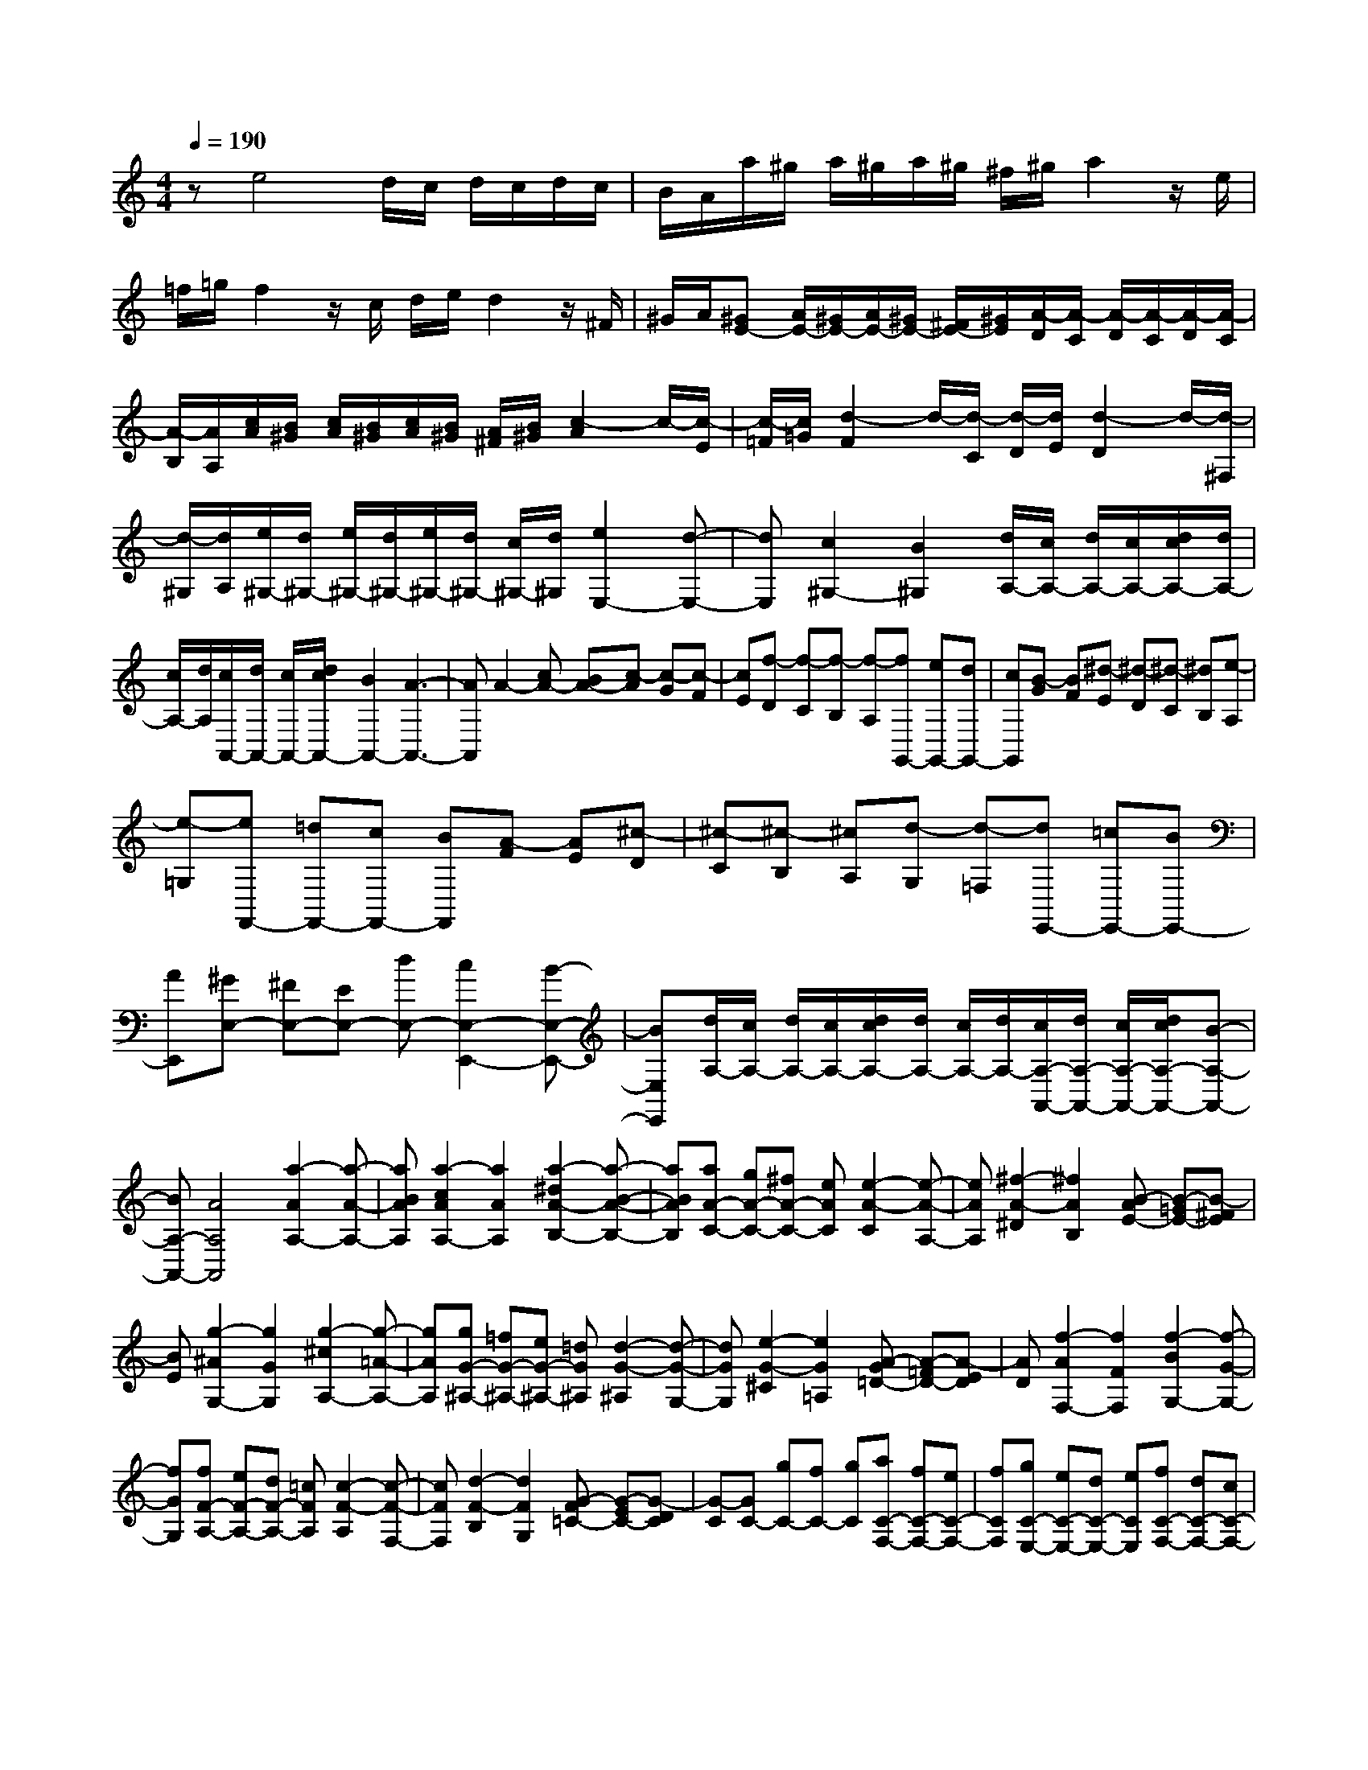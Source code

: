 % input file /home/ubuntu/MusicGeneratorQuin/training_data/scarlatti/K217.MID
X: 1
T: 
M: 4/4
L: 1/8
Q:1/4=190
% Last note suggests minor mode tune
K:C % 0 sharps
%(C) John Sankey 1998
%%MIDI program 6
%%MIDI program 6
%%MIDI program 6
%%MIDI program 6
%%MIDI program 6
%%MIDI program 6
%%MIDI program 6
%%MIDI program 6
%%MIDI program 6
%%MIDI program 6
%%MIDI program 6
%%MIDI program 6
ze4d/2c/2 d/2c/2d/2c/2|B/2A/2a/2^g/2 a/2^g/2a/2^g/2 ^f/2^g/2a2z/2e/2|=f/2=g/2f2z/2c/2 d/2e/2d2z/2^F/2|^G/2A/2[^GE-] [A/2E/2-][^G/2E/2-][A/2E/2-][^G/2E/2-] [^F/2E/2-][^G/2E/2][A/2-D/2][A/2-C/2] [A/2-D/2][A/2-C/2][A/2-D/2][A/2-C/2]|
[A/2-B,/2][A/2A,/2][c/2A/2][B/2^G/2] [c/2A/2][B/2^G/2][c/2A/2][B/2^G/2] [A/2^F/2][B/2^G/2][c2-A2]c/2-[c/2-E/2]|[c/2-=F/2][c/2=G/2][d2-F2]d/2-[d/2-C/2] [d/2-D/2][d/2E/2][d2-D2]d/2-[d/2-^F,/2]|[d/2-^G,/2][d/2A,/2][e/2^G,/2-][d/2^G,/2-] [e/2^G,/2-][d/2^G,/2-][e/2^G,/2-][d/2^G,/2-] [c/2^G,/2-][d/2^G,/2][e2E,2-][d-E,-]|[dE,][c2^G,2-][B2^G,2][d/2A,/2-][c/2A,/2-] [d/2A,/2-][c/2A,/2-][d/2c/2A,/2-][d/2A,/2-]|
[c/2A,/2-][d/2A,/2][c/2A,,/2-][d/2A,,/2-] [c/2A,,/2-][d/2c/2A,,/2-][B2A,,2-][A3-A,,3-]|[AA,,]A2-[cA-] [BA-][c-A] [c-G][c-F]|[cE][f-D] [f-C][f-B,] [f-A,][fG,,-] [eG,,-][dG,,-]|[cG,,][B-G] [BF][^d-E] [^d-D][^d-C] [^dB,][e-A,]|
[e-=G,][eF,,-] [=dF,,-][cF,,-] [BF,,][A-F] [AE][^c-D]|[^c-C][^c-B,] [^cA,][d-G,] [d-=F,][dE,,-] [=cE,,-][BE,,-]|[AE,,][^GE,-] [^FE,-][EE,-] [dE,-][c2E,2-E,,2-][B-E,-E,,-]|[BE,E,,][d/2A,/2-][c/2A,/2-] [d/2A,/2-][c/2A,/2-][d/2c/2A,/2-][d/2A,/2-] [c/2A,/2-][d/2A,/2-][c/2A,/2-A,,/2-][d/2A,/2-A,,/2-] [c/2A,/2-A,,/2-][d/2c/2A,/2-A,,/2-][B-A,-A,,-]|
[BA,-A,,-][A4A,4A,,4][a2-A2A,2-][a-A-A,-]|[aBAA,][a2-c2A2A,2-][a2A2A,2][a2-^d2A2-B,2-][a-B-A-B,-]|[aBAB,][aA-C-] [gA-C-][^fA-C-] [eAC][e2-A2-C2][e-A-A,-]|[eAA,][^f2-A2-^D2][^f2A2B,2][B-AE-] [B-=GE-][B-^FE]|
[BE][g2-^A2G,2-][g2G2G,2][g2-^c2A,2-][g-=A-A,-]|[gAA,][gG-^A,-] [=fG-^A,-][eG-^A,-] [=dG^A,][d2-G2-^A,2][d-G-G,-]|[dGG,][e2-G2-^C2][e2G2=A,2][A-G=D-] [A-=FD-][A-ED]|[AD][f2-A2F,2-][f2F2F,2][f2-B2G,2-][f-G-G,-]|
[fGG,][fF-A,-] [eF-A,-][dF-A,-] [=cFA,][c2-F2-A,2][c-F-F,-]|[cFF,][d2-F2-B,2][d2F2G,2][G-F=C-] [G-EC-][G-DC]|[G-C][GC-] [gC-][fC-] [gC][aC-F,-] [fC-F,-][eC-F,-]|[fCF,][gC-E,-] [eC-E,-][dC-E,-] [eCE,][fC-F,-] [dC-F,-][cC-F,-]|
[dCF,][eE-C-G,-] [cECG,][dD-B,-G,-] [BDB,G,][c3-C3-]|[cC][c-G-E-C-C,,] [c-G-E-C-E,,][c-G-E-C-G,,] [cGECC,][c-A-F-C-C,,] [c-A-F-C-F,,][c-A-F-C-A,,]|[cAFCC,][c'4c4G4E4C4][c-G-E-C-C,,] [c-G-E-C-E,,][c-G-E-C-G,,]|[cGECC,][c-A-F-C-C,,] [c-A-F-C-F,,][c-A-F-C-A,,] [cAFCC,][c'3-c3-G3-E3-C3-]|
[c'cGEC][g-G-C,,] [gG-E,,][e-G-G,,] [eGC,][a-A-C,,] [aA-F,,][f-A-A,,]|[fAC,][c'2-g2G2-][c'2e2G2][g-G-C,,] [gG-E,,][e-G-G,,]|[eGC,][a-A-C,,] [aA-F,,][f-A-A,,] [fAC,][c'2-g2G2-][c'-e-G-]|[c'-eG][c'C-E,-] [bC-E,-][aC-E,-] [gCE,][fC-F,-] [eC-F,-][dC-F,-]|
[cCF,][c4G,4][B-G] [B-F][B-E]|[BD][c-C] [c-B,][c-A,] [c-G,][c/2F,/2-]F,/2- [aF,-][gF,-]|[fF,][eG,-] [fG,-][gG,-] [fG,][eG,,-] [dG,,-][cG,,-]|[BG,,][c2C,2-][e2C,2][g/2c/2-][f/2c/2-] c/2-[e/2c/2-][e-c-]|
[e-c][e2B2-][d3/2B3/2-][b/2B/2][c'2A,2-][c-A,-]|[cA,][e/2A/2-][d/2A/2-] A/2-[c/2A/2-][c2-A2][c2G2-][B-G-]|[B/2G/2-][b/2G/2][c'2F,2-][A2F,2][c/2F/2-][B/2F/2-] F/2-[A/2F/2-][A-F-]|[A-F][AE-] [AE-][AE-] [GE][GD-] [FD-][dD-]|
[cD][cF,-] [BF,-][fF,-] [eF,][eG,-] [dG,-][gG,-]|[fG,][fC-] [eC-][eC-] [dC][dD-] [cD-][cD-]|[BD][cE-] [gE-][fE-] [gE][aF-] [fF-][eF-]|[dF][eG-] [fG-][gG-] [fG-][eG-G,-] [dG-G,-][cG-G,-]|
[BGG,][c2C2-][e2C2][g/2c/2-][f/2c/2-] c/2-[e/2c/2-][e-c-]|[e-c][e2B2-][d3/2B3/2-][b/2^g/2B/2][c'2-a2A,2-][c'-c-A,-]|[c'cA,][e/2A/2-][d/2A/2-] A/2-[c/2A/2-][c2-A2][c2G2-][B-G-]|[B/2G/2-][b/2^g/2G/2][c'2-a2F,2-][c'2A2F,2][c/2F/2-][B/2F/2-] F/2-[A/2F/2-][A-F-]|
[A-F][AE-] [AE-][AE-] [GE][GD-] [FD-][dD-]|[cD][cF,-] [BF,-][fF,-] [eF,][eG,-] [dG,-][=gG,-]|[fG,][fC-] [eC-][eC-] [dC][dD-] [cD-][cD-]|[BD][cE-] [gE-][fE-] [gE][aF-] [fF-][eF-]|
[dF][eG-] [fG-][gG-] [fG-][eG-G,-] [dGG,-][cG,-]|[BG,][cC,-] [GC,-][cC,-] [eC,][g-GC-] [g-FC-][g-EC-]|[g-DC-][gEC-] [fDC][eC] [dB,][cC,,-] [GC,,-][cC,,-]|[eC,,][g-GC-] [g-FC-][g-EC-] [g-DC-][gEC-] [fDC][eC]|
[dB,][cC,,-] [GC,,-][cC,,-] [eC,,][c'-GC-] [c'-FC-][c'-EC-]|[c'-DC-][c'EC-] [fDC][eC] [dB,][eC,,-] [eC,,-][fC,,-]|[g-C,,][gA-F,-] [aAF,-][gF,-] [fF,][eG,-] [dG,-][cG,-]|[BG,][cA,-] [AA,-][BA,-] [c-A,][cDF,-] [AF,-][GF,-]|
[FF,][EG,-] [DG,-][CG,-] [B,G,][B,3-C,3-]|[B,C,-][C6-C,6-][C/2C,/2-]C,/2-|C,[G4E4C4][G3-E3-C3-]|[GEC][G4E4C4][G3-E3-^A,3-]|
[GE^A,][G4E4^A,4][A2E2-^A,2-][^A-E-^A,-]|[^AE^A,][^A2E2-^C2-][=A2-E2^C2][A2^C2-][G-^C-]|[G^C][F2^C2-][E2^C2][G/2D/2-][F/2D/2-] [G/2D/2-][F/2D/2-][G/2D/2-][F/2D/2-]|[G/2D/2-][F/2D/2-][G/2D/2-D,/2-][F/2D/2-D,/2-] [G/2D/2-D,/2-][F/2D/2D,/2-][E2D,2-][D3-D,3-]|
[DD,][A4F4D4][A3-F3-D3-]|[AFD][A4F4D4][A3-E3-=C3-]|[AEC][A4E4C4][B2E2-C2-][c-E-C-]|[cEC][c2^F2-^D2-][B2-^F2^D2][B2^D2-][A-^D-]|
[A^D][^G2^D2-][A2^D2][^GE-E,-] [^FEE,-][E-E,-]|[^FE-E,][^GE-F,-] [AE-F,-][B/2E/2-F,/2-][c/2E/2-F,/2-] [d/2E/2-F,/2-][e/2E/2F,/2-][d/2=D/2-F,/2-][e/2D/2-F,/2-] [d/2D/2-F,/2-][e/2D/2-F,/2-][d/2D/2-F,/2-][c/2D/2-F,/2-]|[B/2D/2-F,/2-][A/2D/2F,/2][^GE-E,-] [^FEE,-][E-E,-] [^FE-E,][^GE-F,-] [AE-F,-][B/2E/2-F,/2-][c/2E/2-F,/2-]|[d/2E/2-F,/2-][e/2E/2F,/2-][d/2D/2-F,/2-][e/2D/2-F,/2-] [d/2D/2-F,/2-][e/2D/2-F,/2-][d/2D/2-F,/2-][c/2D/2-F,/2-] [B/2D/2-F,/2-][A/2D/2F,/2][^GE-E,-] [^FEE,-][E-E,-]|
[^FE-E,][^GE-F,-] [AE-F,-][B/2E/2-F,/2-][c/2E/2-F,/2-] [d/2E/2-F,/2-][e/2E/2F,/2-][e/2D/2-F,/2-][d/2D/2-F,/2-] [e/2D/2-F,/2-][d/2D/2-F,/2-][e/2D/2-F,/2-][d/2D/2-F,/2-]|[c/2D/2-F,/2-][d/2D/2F,/2][d4E,4][e-E] [e-D][e-C]|[eB,][d/2=A,/2-][c/2A,/2-] [d/2A/2-A,/2-][c/2A/2A,/2][d/2^G/2-][c/2^G/2] [B/2E/2-][c/2E/2][B^F-^D-] [^c^F-^D-][^d^F-^D-]|[e^F^D][^f^F-^D-] [g^F-^D-][a^F-^D-] [b-^F^D][b/2A/2-E/2-C/2-][a/2A/2-E/2-C/2-] [A/2-E/2-C/2-][b/2A/2-E/2-C/2-][a/2A/2-E/2-C/2-][g/2A/2-E/2-C/2-]|
[^f/2A/2-E/2-C/2-][e/2A/2E/2C/2][^dB-B,-] [^cBB,-][B-B,-] [^cB-B,][^dB-C-] [eB-C-][^f/2B/2-C/2-][g/2B/2-C/2-]|[a/2B/2-C/2-][b/2B/2C/2-][a/2A/2-C/2-][b/2A/2-C/2-] [a/2A/2-C/2-][b/2A/2-C/2-][a/2A/2-C/2-][g/2A/2-C/2-] [^f/2A/2-C/2-][e/2A/2C/2][^dB-B,-] [^cBB,-][B-B,-]|[^cB-B,][^dB-C-] [eB-C-][^f/2B/2-C/2-][g/2B/2-C/2-] [a/2B/2-C/2-][b/2B/2C/2-][b/2A/2-C/2-][a/2A/2-C/2-] [b/2A/2-C/2-][a/2A/2-C/2-][b/2A/2-C/2-][a/2A/2-C/2-]|[g/2A/2-C/2-][a/2A/2C/2][a2B2-B,2-][b2B2B,2][B-^F-^D-B,,] [B-^F-^D-^D,][B-^F-^D-^F,]|
[B^F^DB,][B-=G-E-E,] [B-G-E-G,][B-G-EB,] [BGE][^D3-B,3-]|[^DB,][B-^F-^D-B,,] [B-^F-^D-^D,][B-^F-^D-^F,] [B^F^DB,][B-G-E-E,] [B-G-E-G,][B-G-EB,]|[BGE][^D4B,4][bB-^D-] [aB-^D-][gB-^D-]|[^fB^D][bB-B,-] [aB-B,-][gB-B,-] [^fBB,][^fE-] [gE-][gE-]|
[=fE][fG-] [eG-][eG-] [fG][f^A-] [e^A-][e^A-]|[=d^A][d=A-A,-] [^cA-A,-][^cA-A,-] [dA-A,][dA-^A,-] [eA-^A,-][eA-^A,-]|[fA^A,-][fG-^A,-] [gG-^A,-][gG-^A,-] [^gG^A,][^g2A2-=A,2-][a-A-A,-]|[aAA,][A-E-^C-A,,] [A-E-^C-^C,][A-E-^C-E,] [AE^CA,][A-=F-=D-=D,] [A-F-D-=F,][A-F-DA,]|
[AFD][^C4A,4][A-E-^C-A,,] [A-E-^C-^C,][A-E-^C-E,]|[AE^CA,][A-F-D-D,] [A-F-D-F,][A-F-DA,] [AFD][^C3-A,3-]|[^CA,][aA-^C-] [=gA-^C-][fA-^C-] [eA^C][aA-A,-] [gA-A,-][fA-A,-]|[eAA,][fA-F-D-] [dA-F-D-][e/2A/2-F/2-D/2-][d/2A/2-F/2-D/2-] [=c/2A/2-F/2-D/2-][d/2A/2F/2D/2][eA-E-=C-] [cA-E-C-][d/2A/2-E/2-C/2-][c/2A/2-E/2-C/2-]|
[B/2A/2-E/2-C/2-][c/2A/2E/2C/2][d^G-E-D-B,-] [B^G-E-D-B,-][c/2^G/2-E/2-D/2-B,/2-][B/2^G/2-E/2-D/2-B,/2-] [A/2^G/2-E/2-D/2-B,/2-][B/2^G/2E/2D/2B,/2][cA-A,-] [BAA,-][AA,-]|[BA,][c-A] [c-=G][c-F] [cE][f-D] [f-C][f-B,]|[f-A,][fG,,-] [eG,,-][dG,,-] [cG,,][B-G] [BF][^d-E]|[^d-D][^d-C] [^dB,][e-A,] [e-G,][eF,,-] [=dF,,-][cF,,-]|
[BF,,][A-F] [AE][^c-D] [^c-C][^c-B,] [^cA,][d-G,]|[d-F,][dE,,-] [=cE,,-][BE,,-] [AE,,][^G2F,,2-][AF,,-]|[BF,,-][AF,-F,,-] [B/2F,/2-F,,/2-][A/2F,/2-F,,/2-][B/2F,/2-F,,/2-][A/2F,/2-F,,/2-] [^G/2F,/2-F,,/2-][A/2F,/2F,,/2][A2E,2-E,,2-][B-E,-E,,-]|[BE,E,,][d'-^GE-] [d'^GE-][c'AE-] [bBE-][c'-AE-] [c'AE-][bBE-]|
[acE][BE-E,,-] [BE-E,,-][AE-E,,-] [^GEE,,][d'-^GE-] [d'^GE-][c'AE-]|[bBE-][c'-AE-] [c'AE-][bBE-] [acE][BE-E,,-] [BE-E,,-][AE-E,,-]|[^GEE,,][e'E-B,-^G,-] [d'E-B,-^G,-][c'E-B,-^G,-] [bEB,^G,][d'E-C-A,-] [c'E-C-A,-][bE-C-A,-]|[aECA,][B,4^G,4E,4E,,4][e'E-B,-^G,-] [d'E-B,-^G,-][c'E-B,-^G,-]|
[bEB,^G,][d'E-C-A,-] [c'E-C-A,-][bE-C-A,-] [aECA,][B,3-^G,3-E,3-E,,3-]|[B,^G,E,E,,][e'E-B,-^G,-] [d'E-B,-^G,-][c'E-B,-^G,-] [bEB,^G,][d'E-C-A,-] [c'E-C-A,-][bE-C-A,-]|[aECA,][gD-A,-F,-] [fD-A,-F,-][eD-A,-F,-] [dDA,F,][cC-A,-E,-] [BC-A,-E,-][AC-A,-E,-]|[BCA,E,][c/2B,/2-^G,/2-E,/2-][B/2B,/2-^G,/2-E,/2-] [c/2B,/2-^G,/2-E,/2-][B/2B,/2-^G,/2-E,/2-][c/2B,/2-^G,/2-E,/2-][B/2B,/2-^G,/2-E,/2-] [AB,^G,E,][AF,-] [BF,-][BF,-]|
[cF,-][cA,-F,-] [dA,-F,-][dA,-F,-] [eA,F,-][eD-F,-] [fD-F,-][fD-F,-]|[ADF,][A2E,2-][^G2E,2][d'-^GE-] [d'^GE-][c'AE-]|[bBE-][c'-AE-] [c'AE-][bBE-] [acE][BE-E,,-] [BE-E,,-][AE-E,,-]|[^GEE,,][d'-^GE-] [d'^GE-][c'AE-] [bBE-][c'-AE-] [c'AE-][bBE-]|
[acE][BE-E,,-] [BE-E,,-][AE-E,,-] [^GEE,,][eE-B,-^G,-] [dE-B,-^G,-][cE-B,-^G,-]|[BEB,^G,][dE-C-A,-] [cE-C-A,-][BE-C-A,-] [AECA,][gD-A,-D,-] [fD-A,-D,-][eD-A,-D,-]|[dDA,D,][c2C2-A,2-E,2-][BC-A,-E,-] [ACA,E,][c/2B,/2-E,/2-][B/2B,/2-E,/2-] [c/2B,/2-E,/2-][B/2B,/2-E,/2-][AB,-E,-]|[^GB,E,][A2A,2-A,,2-][c2A,2A,,2][e/2A/2-][d/2A/2-] A/2-[c/2A/2-][c-A-]|
[c-A][c2=G2-][B3/2G3/2-][^g/2G/2][a2F,2-][A-F,-]|[AF,][c/2F/2-][B/2F/2-] F/2-[A/2F/2-][A2-F2][A2E2-][^G-E-]|[^G/2E/2-][^g/2E/2][a2D,2-][F2D,2][A/2D/2-][=G/2D/2-] D/2-[F/2D/2-][F-D-]|[F-D][FC-] [FC-][FC-] [EC][EB,-] [DB,-][BB,-]|
[AB,-][AB,-A,-D,-] [^GB,-A,-D,-][dB,-A,-D,-] [cB,A,D,][cB,-^G,-E,-] [BB,-^G,-E,-][eB,-^G,-E,-]|[dB,^G,E,][dA,-] [cA,-][c'A,-] [bA,][bB,-] [aB,-][aB,-]|[^gB,][aC-] [=gC-][fC-] [eC][fD-] [dD-][cD-]|[BD][eE-] [cE-][BE-] [AE-][dE-E,-] [BE-E,-][AE-E,-]|
[^GEE,][A2A,2-][c2A,2][e/2A/2-][d/2A/2-] A/2-[c/2A/2-][c-A-]|[c-A][c2=G2-][B3/2G3/2-][b/2^g/2G/2][c'2a2F,2-][A-F,-]|[AF,][c/2F/2-][B/2F/2-] F/2-[A/2F/2-][A2-F2][A2E2-][^G-E-]|[^G/2E/2-][b/2^g/2E/2][c'2a2D,2-][F2D,2][A/2D/2-][=G/2D/2-] D/2-[F/2D/2-][F-D-]|
[F-D][FC-] [FC-][FC-] [EC][EB,-] [DB,-][BB,-]|[AB,-][AB,-A,-D,-] [^GB,-A,-D,-][dB,-A,-D,-] [cB,A,D,][cB,-^G,-E,-] [BB,-^G,-E,-][eB,-^G,-E,-]|[dB,^G,E,][dA,-] [cA,-][c'A,-] [bA,][bB,-] [aB,-][aB,-]|[^gB,][aC-] [=gC-][fC-] [eC][fD-] [dD-][cD-]|
[BD][eE-] [cE-][BE-] [AE-][dE-E,-] [BE-E,-][AE-E,-]|[^GEE,][AA,-A,,-] [BA,-A,,-][cA,-A,,-] [dA,A,,][e-EA,-] [e-DA,-][e-CA,-]|[e-B,A,-][eCA,-] [dB,A,][cA,] [B^G,][AA,,-] [EA,,-][AA,,-]|[cA,,][e-EA,-] [e-DA,-][e-CA,-] [e-B,A,-][eCA,-] [dB,A,][cA,]|
[B^G,][AA,,-] [EA,,-][AA,,-] [cA,,][a-EA,-] [a-DA,-][a-CA,-]|[a-B,A,-][aCA,-] [dB,A,][cA,] [B^G,][cA,-] [eA,-][dA,-]|[cA,][fD,-] [dD,-][cD,-] [BD,][cE,-] [BE,-][AE,-]|[^GE,][AF,-] [DF,-][EF,-] [FF,][ED,-D,,-] [DD,-D,,-][CD,-D,,-]|
[B,D,D,,][CE,-E,,-] [B,E,-E,,-][A,E,-E,,-] [^G,E,E,,][^G,3-A,,3-]|[^G,A,,-][A,6-A,,6-][A,-A,,-]|[A,8-A,,8-]|[A,3A,,3]
